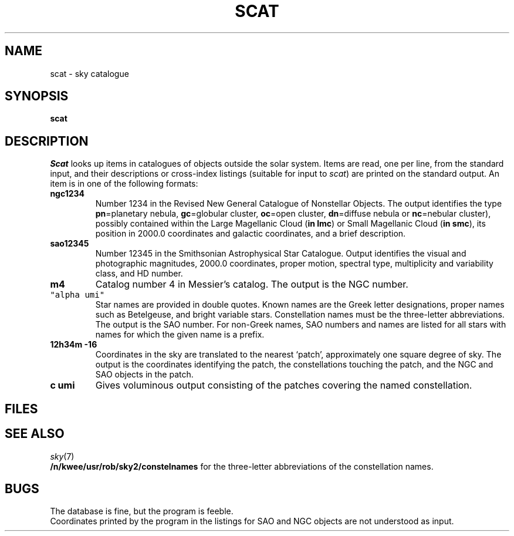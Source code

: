 .TH SCAT 7
.CT 1 inst_info
.SH NAME
scat \- sky catalogue
.SH SYNOPSIS
.B scat
.SH DESCRIPTION
.I Scat
looks up items in catalogues of objects
outside the solar system.
Items are read, one per line, from the standard input, and their
descriptions or cross-index listings (suitable for input to
.IR scat )
are printed on the standard output.
An item is in one of the following formats:
.TP
.B ngc1234
Number 1234 in the Revised New General Catalogue of
Nonstellar Objects.
The output identifies the type 
.RB( eg =galaxy,
.BR pn =planetary
nebula, 
.BR gc =globular
cluster, 
.BR oc =open
cluster, 
.BR dn =diffuse
nebula or 
.BR nc =nebular
cluster),
possibly contained within the Large Magellanic Cloud 
.RB ( in\ lmc )
or Small
Magellanic Cloud 
.RB ( in\ smc ),
its position in 2000.0 coordinates
and galactic coordinates, and a brief description.
.TP
.B sao12345
Number 12345 in the Smithsonian Astrophysical Star Catalogue.
Output identifies the visual and photographic magnitudes,
2000.0 coordinates, proper motion, spectral type, multiplicity and variability
class, and HD number.
.TP
.B m4
Catalog number 4 in Messier's catalog.
The output is the NGC number.
.TP 
\f5"alpha umi"\fP
Star names are provided in double quotes.
Known names are the Greek
letter designations, proper names such as Betelgeuse, and bright variable stars.
Constellation names must be the three-letter abbreviations.
The output
is the SAO number.
For non-Greek names, SAO numbers and names are listed for all stars with
names for which the given name is a prefix.
.TP
.B 12h34m -16
Coordinates in the sky are translated to the nearest `patch',
approximately one square degree of sky.
The output is the coordinates identifying the patch,
the constellations touching the patch, and the NGC and SAO
objects in the patch.
.TP
.B c umi
Gives voluminous output consisting of the patches covering the
named constellation.
.SH FILES
.F /n/kwee/usr/rob/sky2/*.sky
.SH SEE ALSO
.IR sky (7)
.br
.B /n/kwee/usr/rob/sky2/constelnames
for the three-letter abbreviations of the constellation names.
.SH BUGS
The database is fine, but the program is feeble.
.br
Coordinates printed by the program in
the listings for SAO and NGC objects are not understood as input.
